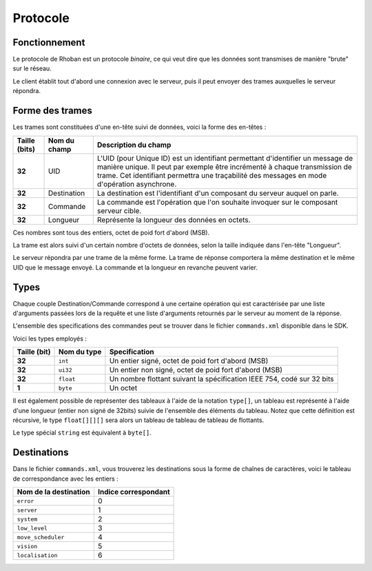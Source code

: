 
.. _protocol:

Protocole
=========

Fonctionnement
~~~~~~~~~~~~~~

Le protocole de Rhoban est un protocole *binaire*, ce qui veut dire que les 
données sont transmises de manière "brute" sur le réseau.

Le client établit tout d'abord une connexion avec le serveur, puis il peut
envoyer des trames auxquelles le serveur répondra.

Forme des trames
~~~~~~~~~~~~~~~~

Les trames sont constituées d'une en-tête suivi de données, voici la forme
des en-têtes :

============= =============== ============================================
Taille (bits) Nom du champ    Description du champ
============= =============== ============================================
**32**        UID             L'UID (pour Unique ID) est un identifiant permettant
                              d'identifier un message de manière unique. Il peut
                              par exemple être incrémenté à chaque transmission de
                              trame. Cet identifiant permettra une traçabilité des
                              messages en mode d'opération asynchrone.

**32**        Destination     La destination est l'identifiant d'un composant du
                              serveur auquel on parle.

**32**        Commande        La commande est l'opération que l'on souhaite invoquer
                              sur le composant serveur cible.

**32**        Longueur        Représente la longueur des données en octets.
============= =============== ============================================

Ces nombres sont tous des entiers, octet de poid fort d'abord (MSB).

La trame est alors suivi d'un certain nombre d'octets de données, selon la taille
indiquée dans l'en-tête "Longueur".

Le serveur répondra par une trame de la même forme. La trame de réponse comportera 
la même destination et le même UID que le message envoyé. La commande et la longueur
en revanche peuvent varier.

Types
~~~~~

Chaque couple Destination/Commande correspond à une certaine opération qui est
caractérisée par une liste d'arguments passées lors de la requête et une liste
d'arguments retournés par le serveur au moment de la réponse.

L'ensemble des specifications des commandes peut se trouver dans le fichier
``commands.xml`` disponible dans le SDK.

Voici les types employés :

============== =============== =================================================
Taille (bit)   Nom du type     Specification
============== =============== =================================================
**32**         ``int``         Un entier signé, octet de poid fort d'abord (MSB)

**32**         ``ui32``        Un entier non signé, octet de poid fort d'abord (MSB)

**32**         ``float``       Un nombre flottant suivant la spécification IEEE 754,
                               codé sur 32 bits

**1**          ``byte``        Un octet
============== =============== =================================================

Il est également possible de représenter des tableaux à l'aide de la notation 
``type[]``, un tableau est représenté à l'aide d'une longueur (entier non signé de 32bits)
suivie de l'ensemble des éléments du tableau. Notez que cette définition est récursive,
le type ``float[][][]`` sera alors un tableau de tableau de tableau de flottants.

Le type spécial ``string`` est équivalent à ``byte[]``.

Destinations
~~~~~~~~~~~~

Dans le fichier ``commands.xml``, vous trouverez les destinations sous la forme
de chaînes de caractères, voici le tableau de correspondance avec les entiers :

======================== ===============================
Nom de la destination    Indice correspondant
======================== ===============================
``error``                0
``server``               1
``system``               2
``low_level``            3
``move_scheduler``       4
``vision``               5
``localisation``         6
======================== ===============================
